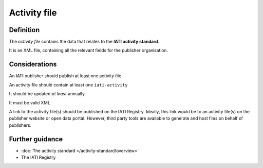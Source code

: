Activity file
=============

Definition
----------
The *activity file* contains the data that relates to the **IATI activity standard**.

It is an XML file, containing all the relevant fields for the publisher organisation.


Considerations
--------------
An IATI publisher should publish at least one activity file.

An activity file should contain at least one ``iati-activity``

It should be updated *at least* annually.

It must be valid XML.

A link to the activity file(s) should be published on the IATI Registry.  
Ideally, this link would be to an activity file(s) on the publisher website or open data portal.  However, third party tools are available to generate and host files on behalf of publishers.


Further guidance
----------------

* :doc:`The activity standard </activity-standard/overview>`
* The IATI Registry
